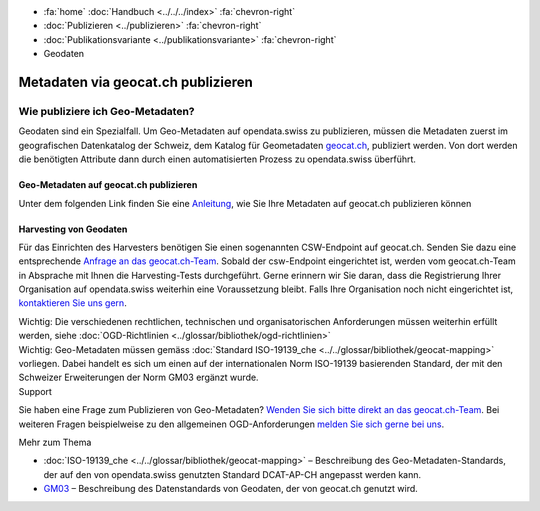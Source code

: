 .. container:: custom-breadcrumbs

   - :fa:`home` :doc:`Handbuch <../../../index>` :fa:`chevron-right`
   - :doc:`Publizieren <../publizieren>` :fa:`chevron-right`
   - :doc:`Publikationsvariante <../publikationsvariante>` :fa:`chevron-right`
   - Geodaten

***********************************
Metadaten via geocat.ch publizieren
***********************************

Wie publiziere ich Geo-Metadaten?
=================================

.. container:: Intro

    Geodaten sind ein Spezialfall. Um Geo-Metadaten auf opendata.swiss zu publizieren,
    müssen die Metadaten zuerst im geografischen Datenkatalog der Schweiz, dem Katalog
    für Geometadaten `geocat.ch <https://www.geocat.ch/geonetwork/srv/eng/catalog.search>`__, publiziert werden.
    Von dort werden die benötigten Attribute dann durch einen automatisierten
    Prozess zu opendata.swiss überführt.

Geo-Metadaten auf geocat.ch publizieren
---------------------------------------
Unter dem folgenden Link finden Sie eine
`Anleitung <https://www.geocat.admin.ch/de/dokumentation/opendata.html>`__, wie Sie Ihre Metadaten
auf geocat.ch publizieren können

Harvesting von Geodaten
-----------------------
Für das Einrichten des Harvesters benötigen Sie einen sogenannten CSW-Endpoint
auf geocat.ch. Senden Sie dazu eine entsprechende
`Anfrage an das geocat.ch-Team <geocat@swisstopo.ch>`__.
Sobald der csw-Endpoint eingerichtet ist, werden vom geocat.ch-Team in
Absprache mit Ihnen die Harvesting-Tests durchgeführt.
Gerne erinnern wir Sie daran, dass die Registrierung Ihrer Organisation
auf opendata.swiss weiterhin eine Voraussetzung bleibt.
Falls Ihre Organisation noch nicht eingerichtet ist,
`kontaktieren Sie uns gern <mailto:opendata@bfs.admin.ch>`__.

.. container:: important

    Wichtig: Die verschiedenen
    rechtlichen, technischen und organisatorischen Anforderungen
    müssen weiterhin erfüllt werden,
    siehe :doc:`OGD-Richtlinien <../glossar/bibliothek/ogd-richtlinien>`

.. container:: important

    Wichtig: Geo-Metadaten müssen gemäss
    :doc:`Standard ISO-19139_che <../../glossar/bibliothek/geocat-mapping>`
    vorliegen. Dabei handelt es sich um einen auf der internationalen
    Norm ISO-19139 basierenden Standard, der mit den Schweizer
    Erweiterungen der Norm GM03 ergänzt wurde.

.. container:: support

   Support

Sie haben eine Frage zum Publizieren von Geo-Metadaten?
`Wenden Sie sich bitte direkt an das geocat.ch-Team <geocat@swisstopo.ch>`__.
Bei weiteren Fragen beispielweise zu den allgemeinen OGD-Anforderungen
`melden Sie sich gerne bei uns <mailto:opendata@bfs.admin.ch>`__.

.. container:: materialien

   Mehr zum Thema

- :doc:`ISO-19139_che <../../glossar/bibliothek/geocat-mapping>` – Beschreibung des Geo-Metadaten-Standards, der auf den von opendata.swiss genutzten Standard DCAT-AP-CH angepasst werden kann.
- `GM03 <https://www.geocat.admin.ch/de/dokumentation/gm03.html>`__ – Beschreibung des Datenstandards von Geodaten, der von geocat.ch genutzt wird.
